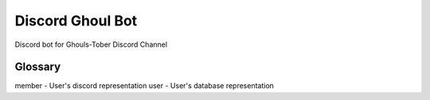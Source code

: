 Discord Ghoul Bot
====================
Discord bot for Ghouls-Tober Discord Channel


Glossary
--------------------
member - User's discord representation
user - User's database representation
